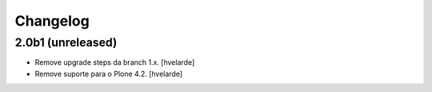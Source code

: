 Changelog
---------

2.0b1 (unreleased)
^^^^^^^^^^^^^^^^^^

- Remove upgrade steps da branch 1.x.
  [hvelarde]

- Remove suporte para o Plone 4.2.
  [hvelarde]
